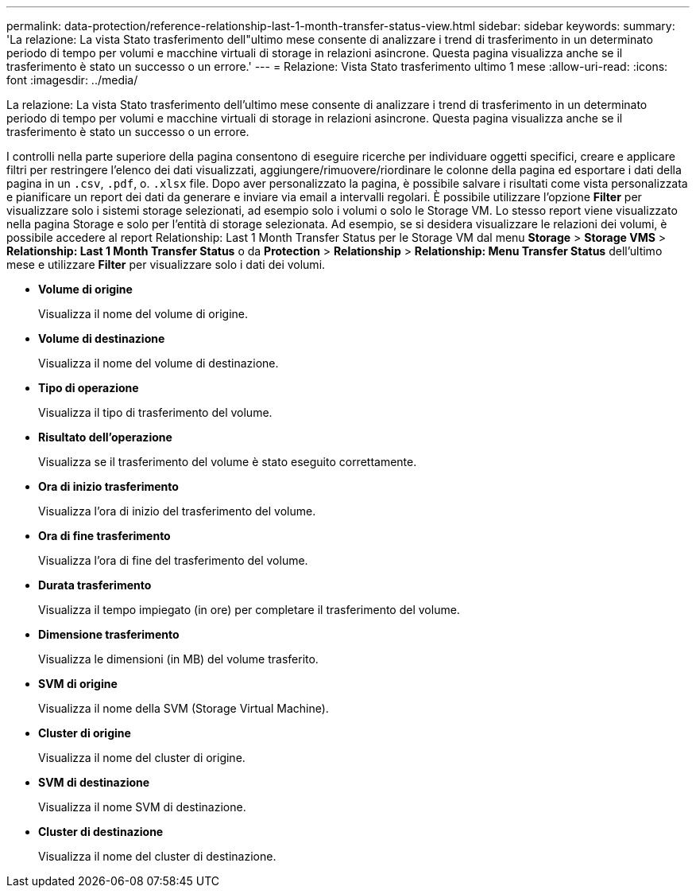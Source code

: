 ---
permalink: data-protection/reference-relationship-last-1-month-transfer-status-view.html 
sidebar: sidebar 
keywords:  
summary: 'La relazione: La vista Stato trasferimento dell"ultimo mese consente di analizzare i trend di trasferimento in un determinato periodo di tempo per volumi e macchine virtuali di storage in relazioni asincrone. Questa pagina visualizza anche se il trasferimento è stato un successo o un errore.' 
---
= Relazione: Vista Stato trasferimento ultimo 1 mese
:allow-uri-read: 
:icons: font
:imagesdir: ../media/


[role="lead"]
La relazione: La vista Stato trasferimento dell'ultimo mese consente di analizzare i trend di trasferimento in un determinato periodo di tempo per volumi e macchine virtuali di storage in relazioni asincrone. Questa pagina visualizza anche se il trasferimento è stato un successo o un errore.

I controlli nella parte superiore della pagina consentono di eseguire ricerche per individuare oggetti specifici, creare e applicare filtri per restringere l'elenco dei dati visualizzati, aggiungere/rimuovere/riordinare le colonne della pagina ed esportare i dati della pagina in un `.csv`, `.pdf`, o. `.xlsx` file. Dopo aver personalizzato la pagina, è possibile salvare i risultati come vista personalizzata e pianificare un report dei dati da generare e inviare via email a intervalli regolari. È possibile utilizzare l'opzione *Filter* per visualizzare solo i sistemi storage selezionati, ad esempio solo i volumi o solo le Storage VM. Lo stesso report viene visualizzato nella pagina Storage e solo per l'entità di storage selezionata. Ad esempio, se si desidera visualizzare le relazioni dei volumi, è possibile accedere al report Relationship: Last 1 Month Transfer Status per le Storage VM dal menu *Storage* > *Storage VMS* > *Relationship: Last 1 Month Transfer Status* o da *Protection* > *Relationship* > *Relationship: Menu Transfer Status* dell'ultimo mese e utilizzare *Filter* per visualizzare solo i dati dei volumi.

* *Volume di origine*
+
Visualizza il nome del volume di origine.

* *Volume di destinazione*
+
Visualizza il nome del volume di destinazione.

* *Tipo di operazione*
+
Visualizza il tipo di trasferimento del volume.

* *Risultato dell'operazione*
+
Visualizza se il trasferimento del volume è stato eseguito correttamente.

* *Ora di inizio trasferimento*
+
Visualizza l'ora di inizio del trasferimento del volume.

* *Ora di fine trasferimento*
+
Visualizza l'ora di fine del trasferimento del volume.

* *Durata trasferimento*
+
Visualizza il tempo impiegato (in ore) per completare il trasferimento del volume.

* *Dimensione trasferimento*
+
Visualizza le dimensioni (in MB) del volume trasferito.

* *SVM di origine*
+
Visualizza il nome della SVM (Storage Virtual Machine).

* *Cluster di origine*
+
Visualizza il nome del cluster di origine.

* *SVM di destinazione*
+
Visualizza il nome SVM di destinazione.

* *Cluster di destinazione*
+
Visualizza il nome del cluster di destinazione.


